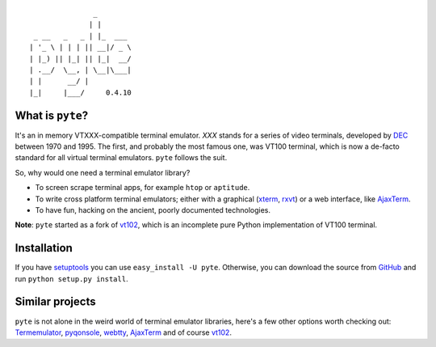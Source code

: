.. -*- mode: rst -*-

::

                       _
                      | |
         _ __   _   _ | |_  ___
        | '_ \ | | | || __|/ _ \
        | |_) || |_| || |_|  __/
        | .__/  \__, | \__|\___|
        | |      __/ |
        |_|     |___/     0.4.10


What is ``pyte``?
-----------------

It's an in memory VTXXX-compatible terminal emulator.
*XXX* stands for a series of video terminals, developed by
`DEC <http://en.wikipedia.org/wiki/Digital_Equipment_Corporation>`_ between
1970 and 1995. The first, and probably the most famous one, was VT100
terminal, which is now a de-facto standard for all virtual terminal
emulators. ``pyte`` follows the suit.

So, why would one need a terminal emulator library?

* To screen scrape terminal apps, for example ``htop`` or ``aptitude``.
* To write cross platform terminal emulators; either with a graphical
  (`xterm <http://invisible-island.net/xterm/>`_,
  `rxvt <http://www.rxvt.org/>`_) or a web interface, like
  `AjaxTerm <http://antony.lesuisse.org/software/ajaxterm/>`_.
* To have fun, hacking on the ancient, poorly documented technologies.

**Note**: ``pyte`` started as a fork of `vt102 <http://github.com/samfoo/vt102>`_,
which is an incomplete pure Python implementation of VT100 terminal.


Installation
------------

If you have `setuptools <http://peak.telecommunity.com/DevCenter/setuptools>`_
you can use ``easy_install -U pyte``. Otherwise, you can download the source
from `GitHub <http://github.com/selectel/pyte>`_ and run ``python setup.py install``.


Similar projects
----------------

``pyte`` is not alone in the weird world of terminal emulator libraries,
here's a few other options worth checking out:
`Termemulator <http://sourceforge.net/projects/termemulator/>`_,
`pyqonsole <http://hg.logilab.org/pyqonsole/>`_,
`webtty <http://code.google.com/p/webtty/>`_,
`AjaxTerm <http://antony.lesuisse.org/software/ajaxterm/>`_ and of course
`vt102 <http://github.com/samfoo/vt102>`_.


